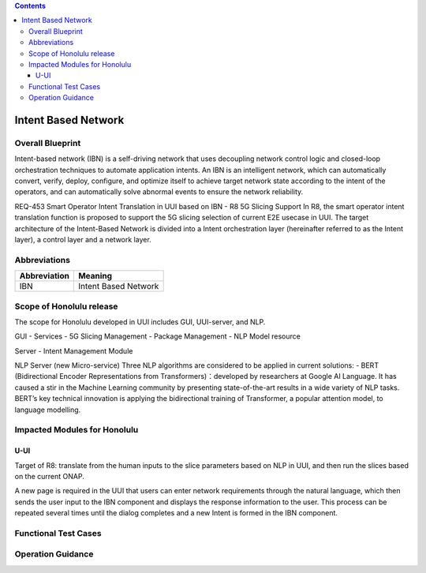 .. contents::
   :depth: 3
..
.. _docs_intent_based_network:


Intent Based Network
=============================

Overall Blueprint
-----------------
Intent-based network (IBN) is a self-driving network that uses decoupling 
network control logic and closed-loop orchestration techniques to automate 
application intents. An IBN is an intelligent network, which can automatically 
convert, verify, deploy, configure, and optimize itself to achieve target 
network state according to the intent of the operators, and can automatically 
solve abnormal events to ensure the network reliability. 

REQ-453 Smart Operator Intent Translation in UUI based on IBN - R8 5G Slicing Support
In R8, the smart operator intent translation function is proposed to support 
the 5G slicing selection of current E2E usecase in UUI. 
The target architecture of the Intent-Based Network is divided into a Intent 
orchestration layer (hereinafter referred to as the Intent layer), a control 
layer and a network layer.


Abbreviations
-------------

+---------------+--------------------------------------------+
|  Abbreviation |                   Meaning                  |
+===============+============================================+
| IBN           | Intent Based Network                       |
+---------------+--------------------------------------------+



Scope of Honolulu release
-----------------------
The scope for Honolulu developed in UUI includes GUI, UUI-server, and NLP.

GUI
- Services
- 5G Slicing Management
- Package Management
- NLP Model resource

Server
- Intent Management Module

NLP Server
(new Micro-service)
Three NLP algorithms are considered to be applied in current solutions: 
- BERT (Bidirectional Encoder Representations from Transformers)：developed by researchers at Google AI Language. It has caused a stir in the Machine Learning community by presenting state-of-the-art results in a wide variety of NLP tasks. BERT’s key technical innovation is applying the bidirectional training of Transformer, a popular attention model, to language modelling.



Impacted Modules for Honolulu
---------------------------

U-UI
~~~~
Target of R8: translate from the human inputs to the slice parameters based on NLP 
in UUI, and then run the slices based on the current ONAP.

A new page is required in the UUI that users can enter network requirements through 
the natural language, which then sends the user input to the IBN component and displays 
the response information to the user.  This process can be repeated several times 
until the dialog completes and a new Intent is formed in the IBN component.



Functional Test Cases
---------------------



Operation Guidance
------------------
